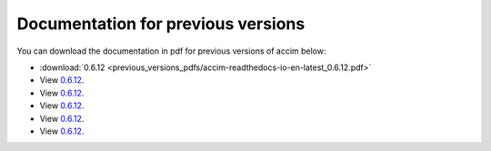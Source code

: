 Documentation for previous versions
===================================

You can download the documentation in pdf for previous versions of accim below:

* :download:`0.6.12 <previous_versions_pdfs/accim-readthedocs-io-en-latest_0.6.12.pdf>`
* View `0.6.12 <../_static/accim-readthedocs-io-en-latest_0.6.12.pdf>`_.
* View `0.6.12 <C:/Python/accim/accim/docs/_build/html/_static/accim-readthedocs-io-en-latest_0.6.12.pdf>`_.
* View `0.6.12 <C:/Python/accim/accim/docs/previous_versions_pdfs/accim-readthedocs-io-en-latest_0.6.12.pdf>`_.
* View `0.6.12 <C:/Python/accim/accim/docs/_build/html/_static/accim-readthedocs-io-en-latest_0.6.12.pdf>`_.
* View `0.6.12 <C:/Python/accim/accim/docs/_static/accim-readthedocs-io-en-latest_0.6.12.pdf>`_.

